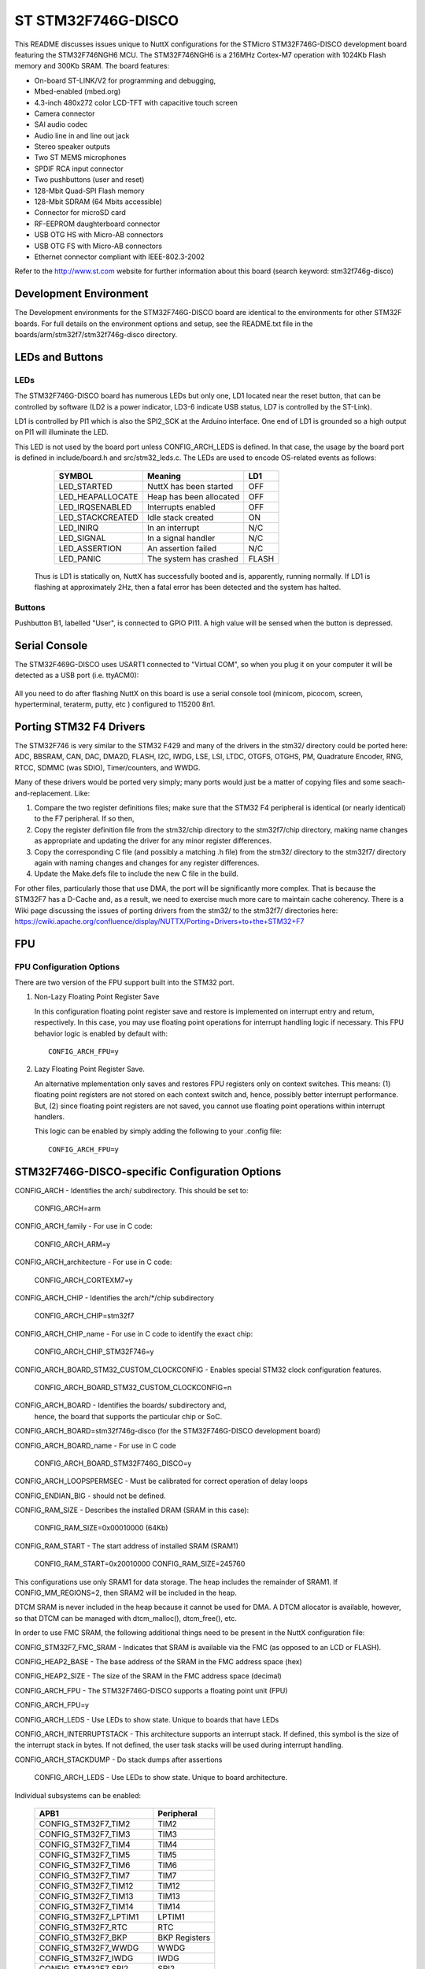 ===================
ST STM32F746G-DISCO
===================

This README discusses issues unique to NuttX configurations for the
STMicro STM32F746G-DISCO development board featuring the STM32F746NGH6
MCU. The STM32F746NGH6  is a 216MHz Cortex-M7 operation with 1024Kb Flash
memory and 300Kb SRAM. The board features:

- On-board ST-LINK/V2 for programming and debugging,
- Mbed-enabled (mbed.org)
- 4.3-inch 480x272 color LCD-TFT with capacitive touch screen
- Camera connector
- SAI audio codec
- Audio line in and line out jack
- Stereo speaker outputs
- Two ST MEMS microphones
- SPDIF RCA input connector
- Two pushbuttons (user and reset)
- 128-Mbit Quad-SPI Flash memory
- 128-Mbit SDRAM (64 Mbits accessible)
- Connector for microSD card
- RF-EEPROM daughterboard connector
- USB OTG HS with Micro-AB connectors
- USB OTG FS with Micro-AB connectors
- Ethernet connector compliant with IEEE-802.3-2002

Refer to the http://www.st.com website for further information about this
board (search keyword: stm32f746g-disco)

Development Environment
=======================

The Development environments for the STM32F746G-DISCO board are identical
to the environments for other STM32F boards.  For full details on the
environment options and setup, see the README.txt file in the
boards/arm/stm32f7/stm32f746g-disco directory.

LEDs and Buttons
================

LEDs
----

The STM32F746G-DISCO board has numerous LEDs but only one, LD1 located
near the reset button, that can be controlled by software (LD2 is a power
indicator, LD3-6 indicate USB status, LD7 is controlled by the ST-Link).

LD1 is controlled by PI1 which is also the SPI2_SCK at the Arduino
interface.  One end of LD1 is grounded so a high output on PI1 will
illuminate the LED.

This LED is not used by the board port unless CONFIG_ARCH_LEDS is defined.
In that case, the usage by the board port is defined in include/board.h
and src/stm32_leds.c. The LEDs are used to encode OS-related events as
follows:

    =================== ======================= ======
    SYMBOL              Meaning                 LD1
    =================== ======================= ======
    LED_STARTED         NuttX has been started  OFF
    LED_HEAPALLOCATE    Heap has been allocated OFF
    LED_IRQSENABLED     Interrupts enabled      OFF
    LED_STACKCREATED    Idle stack created      ON
    LED_INIRQ           In an interrupt         N/C
    LED_SIGNAL          In a signal handler     N/C
    LED_ASSERTION       An assertion failed     N/C
    LED_PANIC           The system has crashed  FLASH
    =================== ======================= ======

  Thus is LD1 is statically on, NuttX has successfully  booted and is,
  apparently, running normally.  If LD1 is flashing at approximately
  2Hz, then a fatal error has been detected and the system has halted.

Buttons
-------

Pushbutton B1, labelled "User", is connected to GPIO PI11.  A high
value will be sensed when the button is depressed.

Serial Console
==============

The STM32F469G-DISCO uses USART1 connected to "Virtual COM", so when you
plug it on your computer it will be detected as a USB port (i.e. ttyACM0):

  ======== ===============
              STM32F7
  V.COM     FUNCTION  GPIO
  =====    ========= =====
  RXD      USART1_RX PB7
  TXD      USART1_TX PA9
  ======   ========= =====

All you need to do after flashing NuttX on this board is use a serial
console tool (minicom, picocom, screen, hyperterminal, teraterm, putty,
etc ) configured to 115200 8n1.

Porting STM32 F4 Drivers
========================

The STM32F746 is very similar to the STM32 F429 and many of the drivers
in the stm32/ directory could be ported here:  ADC, BBSRAM, CAN, DAC,
DMA2D, FLASH, I2C, IWDG, LSE, LSI, LTDC, OTGFS, OTGHS, PM, Quadrature
Encoder, RNG, RTCC, SDMMC (was SDIO), Timer/counters, and WWDG.

Many of these drivers would be ported very simply; many ports would just
be a matter of copying files and some seach-and-replacement.  Like:

1. Compare the two register definitions files; make sure that the STM32
   F4 peripheral is identical (or nearly identical) to the F7
   peripheral.  If so then,

2. Copy the register definition file from the stm32/chip directory to
   the stm32f7/chip directory, making name changes as appropriate and
   updating the driver for any minor register differences.

3. Copy the corresponding C  file (and possibly a matching .h file) from
   the stm32/ directory to the stm32f7/ directory again with naming
   changes and changes for any register differences.

4. Update the Make.defs file to include the new C file in the build.

For other files, particularly those that use DMA, the port will be
significantly more complex.  That is because the STM32F7 has a D-Cache
and, as a result, we need to exercise much more care to maintain cache
coherency.  There is a Wiki page discussing the issues of porting
drivers from the stm32/ to the stm32f7/ directories here:
https://cwiki.apache.org/confluence/display/NUTTX/Porting+Drivers+to+the+STM32+F7

FPU
===

FPU Configuration Options
-------------------------

There are two version of the FPU support built into the STM32 port.

1. Non-Lazy Floating Point Register Save

   In this configuration floating point register save and restore is
   implemented on interrupt entry and return, respectively.  In this
   case, you may use floating point operations for interrupt handling
   logic if necessary.  This FPU behavior logic is enabled by default
   with::

     CONFIG_ARCH_FPU=y

2. Lazy Floating Point Register Save.

   An alternative mplementation only saves and restores FPU registers only
   on context switches.  This means: (1) floating point registers are not
   stored on each context switch and, hence, possibly better interrupt
   performance.  But, (2) since floating point registers are not saved,
   you cannot use floating point operations within interrupt handlers.

   This logic can be enabled by simply adding the following to your .config
   file::

     CONFIG_ARCH_FPU=y

STM32F746G-DISCO-specific Configuration Options
===============================================

CONFIG_ARCH - Identifies the arch/ subdirectory.  This should be set to:

       CONFIG_ARCH=arm

CONFIG_ARCH_family - For use in C code:

       CONFIG_ARCH_ARM=y

CONFIG_ARCH_architecture - For use in C code:

       CONFIG_ARCH_CORTEXM7=y

CONFIG_ARCH_CHIP - Identifies the arch/*/chip subdirectory

       CONFIG_ARCH_CHIP=stm32f7

CONFIG_ARCH_CHIP_name - For use in C code to identify the exact chip:

       CONFIG_ARCH_CHIP_STM32F746=y

CONFIG_ARCH_BOARD_STM32_CUSTOM_CLOCKCONFIG - Enables special STM32 clock
configuration features.

       CONFIG_ARCH_BOARD_STM32_CUSTOM_CLOCKCONFIG=n

CONFIG_ARCH_BOARD - Identifies the boards/ subdirectory and,
       hence, the board that supports the particular chip or SoC.

CONFIG_ARCH_BOARD=stm32f746g-disco (for the STM32F746G-DISCO development board)

CONFIG_ARCH_BOARD_name - For use in C code

       CONFIG_ARCH_BOARD_STM32F746G_DISCO=y

CONFIG_ARCH_LOOPSPERMSEC - Must be calibrated for correct operation of delay loops

CONFIG_ENDIAN_BIG - should not be defined.

CONFIG_RAM_SIZE - Describes the installed DRAM (SRAM in this case):

       CONFIG_RAM_SIZE=0x00010000 (64Kb)

CONFIG_RAM_START - The start address of installed SRAM (SRAM1)

       CONFIG_RAM_START=0x20010000
       CONFIG_RAM_SIZE=245760

This configurations use only SRAM1 for data storage.  The heap includes
the remainder of SRAM1.  If CONFIG_MM_REGIONS=2, then SRAM2 will be
included in the heap.

DTCM SRAM is never included in the heap because it cannot be used for
DMA.  A DTCM allocator is available, however, so that DTCM can be
managed with dtcm_malloc(), dtcm_free(), etc.

In order to use FMC SRAM, the following additional things need to be
present in the NuttX configuration file:

CONFIG_STM32F7_FMC_SRAM - Indicates that SRAM is available via the
FMC (as opposed to an LCD or FLASH).

CONFIG_HEAP2_BASE - The base address of the SRAM in the FMC address space (hex)

CONFIG_HEAP2_SIZE - The size of the SRAM in the FMC address space (decimal)

CONFIG_ARCH_FPU - The STM32F746G-DISCO supports a floating point unit (FPU)

CONFIG_ARCH_FPU=y

CONFIG_ARCH_LEDS - Use LEDs to show state. Unique to boards that have LEDs

CONFIG_ARCH_INTERRUPTSTACK - This architecture supports an interrupt
stack. If defined, this symbol is the size of the interrupt
stack in bytes.  If not defined, the user task stacks will be
used during interrupt handling.

CONFIG_ARCH_STACKDUMP - Do stack dumps after assertions

    CONFIG_ARCH_LEDS -  Use LEDs to show state. Unique to board architecture.

Individual subsystems can be enabled:

    =========================  ==========
    APB1                       Peripheral
    =========================  ==========
    CONFIG_STM32F7_TIM2        TIM2
    CONFIG_STM32F7_TIM3        TIM3
    CONFIG_STM32F7_TIM4        TIM4
    CONFIG_STM32F7_TIM5        TIM5
    CONFIG_STM32F7_TIM6        TIM6
    CONFIG_STM32F7_TIM7        TIM7
    CONFIG_STM32F7_TIM12       TIM12
    CONFIG_STM32F7_TIM13       TIM13
    CONFIG_STM32F7_TIM14       TIM14
    CONFIG_STM32F7_LPTIM1      LPTIM1
    CONFIG_STM32F7_RTC         RTC
    CONFIG_STM32F7_BKP         BKP Registers
    CONFIG_STM32F7_WWDG        WWDG
    CONFIG_STM32F7_IWDG        IWDG
    CONFIG_STM32F7_SPI2        SPI2
    CONFIG_STM32F7_I2S2        I2S2
    CONFIG_STM32F7_SPI3        SPI3
    CONFIG_STM32F7_I2S3        I2S3
    CONFIG_STM32F7_SPDIFRX     SPDIFRX
    CONFIG_STM32F7_USART2      USART2
    CONFIG_STM32F7_USART3      USART3
    CONFIG_STM32F7_UART4       UART4
    CONFIG_STM32F7_UART5       UART5
    CONFIG_STM32F7_I2C1        I2C1
    CONFIG_STM32F7_I2C2        I2C2
    CONFIG_STM32F7_I2C3        I2C3
    CONFIG_STM32F7_I2C4        I2C4
    CONFIG_STM32F7_CAN1        CAN1
    CONFIG_STM32F7_CAN2        CAN2
    CONFIG_STM32F7_HDMICEC     HDMI-CEC
    CONFIG_STM32F7_PWR         PWR
    CONFIG_STM32F7_DAC         DAC
    CONFIG_STM32F7_UART7       UART7
    CONFIG_STM32F7_UART8       UART8
    =========================  ==========

    =========================  ==========
    APB2                       Peripheral
    =========================  ==========
    CONFIG_STM32F7_TIM1        TIM1
    CONFIG_STM32F7_TIM8        TIM8
    CONFIG_STM32F7_USART1      USART1
    CONFIG_STM32F7_USART6      USART6
    CONFIG_STM32F7_ADC         ADC1 - ADC2 - ADC3
    CONFIG_STM32F7_SDMMC1      SDMMC1
    CONFIG_STM32F7_SPI1        SPI1
    CONFIG_STM32F7_SPI4        SPI4
    CONFIG_STM32F7_SYSCFG      SYSCFG
    CONFIG_STM32F7_EXTI        EXTI
    CONFIG_STM32F7_TIM9        TIM9
    CONFIG_STM32F7_TIM10       TIM10
    CONFIG_STM32F7_TIM11       TIM11
    CONFIG_STM32F7_SPI5        SPI5
    CONFIG_STM32F7_SPI6        SPI6
    CONFIG_STM32F7_SAI1        SAI1
    CONFIG_STM32F7_SAI2        SAI2
    CONFIG_STM32F7_LTDC        LCD-TFT
    =========================  ==========

    =========================  ==========
    AHB1                       Peripheral
    =========================  ==========
    CONFIG_STM32F7_CRC         CRC
    CONFIG_STM32F7_BKPSRAM     BKPSRAM
    CONFIG_STM32F7_DMA1        DMA1
    CONFIG_STM32F7_DMA2        DMA2
    CONFIG_STM32F7_ETHMAC      Ethernet MAC
    CONFIG_STM32F7_DMA2D       Chrom-ART (DMA2D)
    CONFIG_STM32F7_OTGHS       USB OTG HS
    =========================  ==========

    =========================  ==========
    AHB2                       Peripheral
    =========================  ==========
    CONFIG_STM32F7_OTGFS       USB OTG FS
    CONFIG_STM32F7_DCMI        DCMI
    CONFIG_STM32F7_CRYP        CRYP
    CONFIG_STM32F7_HASH        HASH
    CONFIG_STM32F7_RNG         RNG
    =========================  ==========

    =========================  ==========
    AHB3                       Peripheral
    =========================  ==========
    CONFIG_STM32F7_FMC         FMC control registers
    CONFIG_STM32F7_QUADSPI     QuadSPI Control
    =========================  ==========

Timer devices may be used for different purposes.  One special purpose is
to generate modulated outputs for such things as motor control.  If CONFIG_STM32F7_TIMn
is defined (as above) then the following may also be defined to indicate that
the timer is intended to be used for pulsed output modulation, ADC conversion,
or DAC conversion. Note that ADC/DAC require two definition:  Not only do you have
to assign the timer (n) for used by the ADC or DAC, but then you also have to
configure which ADC or DAC (m) it is assigned to.::

    CONFIG_STM32F7_TIMn_PWM   Reserve timer n for use by PWM, n=1,..,14
    CONFIG_STM32F7_TIMn_ADC   Reserve timer n for use by ADC, n=1,..,14
    CONFIG_STM32F7_TIMn_ADCm  Reserve timer n to trigger ADCm, n=1,..,14, m=1,..,3
    CONFIG_STM32F7_TIMn_DAC   Reserve timer n for use by DAC, n=1,..,14
    CONFIG_STM32F7_TIMn_DACm  Reserve timer n to trigger DACm, n=1,..,14, m=1,..,2

For each timer that is enabled for PWM usage, we need the following additional
configuration settings::

    CONFIG_STM32F7_TIMx_CHANNEL - Specifies the timer output channel {1,..,4}

NOTE: The STM32 timers are each capable of generating different signals on
each of the four channels with different duty cycles.  That capability is
not supported by this driver:  Only one output channel per timer.

STM32F746G-DISCO specific device driver settings::

    CONFIG_U[S]ARTn_SERIAL_CONSOLE - selects the USARTn (n=1,2,3) or UART
    m (m=4,5) for the console and ttys0 (default is the USART1).
    CONFIG_U[S]ARTn_RXBUFSIZE - Characters are buffered as received.
       This specific the size of the receive buffer
    CONFIG_U[S]ARTn_TXBUFSIZE - Characters are buffered before
    being sent.  This specific the size of the transmit buffer
    CONFIG_U[S]ARTn_BAUD - The configure BAUD of the UART.  Must be
    CONFIG_U[S]ARTn_BITS - The number of bits.  Must be either 7 or 8.
    CONFIG_U[S]ARTn_PARTIY - 0=no parity, 1=odd parity, 2=even parity
    CONFIG_U[S]ARTn_2STOP - Two stop bits

STM32F746G-DISCO CAN Configuration::

    CONFIG_CAN - Enables CAN support (one or both of CONFIG_STM32F7_CAN1 or
      CONFIG_STM32F7_CAN2 must also be defined)
    CONFIG_CAN_EXTID - Enables support for the 29-bit extended ID.  Default
      Standard 11-bit IDs.
    CONFIG_CAN_FIFOSIZE - The size of the circular buffer of CAN messages.
      Default: 8
    CONFIG_CAN_NPENDINGRTR - The size of the list of pending RTR requests.
      Default: 4
    CONFIG_CAN_LOOPBACK - A CAN driver may or may not support a loopback
      mode for testing. The STM32 CAN driver does support loopback mode.
    CONFIG_STM32F7_CAN1_BAUD - CAN1 BAUD rate.  Required if
      CONFIG_STM32F7_CAN1 is defined.
    CONFIG_STM32F7_CAN2_BAUD - CAN1 BAUD rate.  Required if
      CONFIG_STM32F7_CAN2 is defined.
    CONFIG_STM32_CAN_TSEG1 - The number of CAN time quanta in segment 1.
      Default: 6
    CONFIG_STM32_CAN_TSEG2 - the number of CAN time quanta in segment 2.
      Default: 7
    CONFIG_STM32_CAN_REGDEBUG - If CONFIG_DEBUG_FEATURES is set, this will generate an
      dump of all CAN registers.

STM32F746G-DISCO SPI Configuration::

    CONFIG_STM32F7_SPI_INTERRUPTS - Select to enable interrupt driven SPI
      support. Non-interrupt-driven, poll-waiting is recommended if the
      interrupt rate would be to high in the interrupt driven case.
    CONFIG_STM32F7_SPIx_DMA - Use DMA to improve SPIx transfer performance.
      Cannot be used with CONFIG_STM32F7_SPI_INTERRUPT.

STM32F746G-DISCO DMA Configuration::

    CONFIG_SDIO_DMA - Support DMA data transfers.  Requires CONFIG_STM32F7_SDIO
      and CONFIG_STM32F7_DMA2.
    CONFIG_STM32_SDIO_DMAPRIO - Select SDIO DMA interrupt priority.
      Default:  Medium
    CONFIG_STM32_SDIO_WIDTH_D1_ONLY - Select 1-bit transfer mode.  Default:
      4-bit transfer mode.

STM32 USB OTG FS Host Driver Support

Pre-requisites::

   CONFIG_USBDEV          - Enable USB device support
   CONFIG_USBHOST         - Enable USB host support
   CONFIG_STM32F7_OTGFS     - Enable the STM32 USB OTG FS block
   CONFIG_STM32F7_SYSCFG    - Needed
   CONFIG_SCHED_WORKQUEUE - Worker thread support is required

Options::

   CONFIG_STM32F7_OTGFS_RXFIFO_SIZE - Size of the RX FIFO in 32-bit words.
     Default 128 (512 bytes)
   CONFIG_STM32F7_OTGFS_NPTXFIFO_SIZE - Size of the non-periodic Tx FIFO
     in 32-bit words.  Default 96 (384 bytes)
   CONFIG_STM32F7_OTGFS_PTXFIFO_SIZE - Size of the periodic Tx FIFO in 32-bit
     words.  Default 96 (384 bytes)
   CONFIG_STM32F7_OTGFS_DESCSIZE - Maximum size of a descriptor.  Default: 128
   CONFIG_STM32F7_OTGFS_SOFINTR - Enable SOF interrupts.  Why would you ever
     want to do that?
   CONFIG_STM32F7_USBHOST_REGDEBUG - Enable very low-level register access
     debug.  Depends on CONFIG_DEBUG_FEATURES.
   CONFIG_STM32F7_USBHOST_PKTDUMP - Dump all incoming and outgoing USB
     packets. Depends on CONFIG_DEBUG_FEATURES.

Configurations
==============

Common Configuration Information
--------------------------------

Each STM32F746G-DISCO configuration is maintained in a sub-directory and
can be selected as follow:

    tools/configure.sh stm32f746g-disco:<subdir>

Where <subdir> is one of the sub-directories listed below.

NOTES:

1. These configurations use the mconf-based configuration tool.  To
   change this configuration using that tool, you should:

   a. Build and install the kconfig-mconf tool.  See nuttx/README.txt
      see additional README.txt files in the NuttX tools repository.

   b. Execute 'make menuconfig' in nuttx/ in order to start the
      reconfiguration process.

2. By default, these configurations use the USART1 for the serial
   console.  Pins are configured to that RX/TX are available at
   pins D0 and D1 of the Arduion connectors.  This should be compatible
   with most RS-232 shields.

3. All of these configurations are set up to build under Windows using the
   "GNU Tools for ARM Embedded Processors" that is maintained by ARM
   (unless stated otherwise in the description of the configuration).

         https://developer.arm.com/open-source/gnu-toolchain/gnu-rm

   As of this writing (2015-03-11), full support is difficult to find
   for the Cortex-M7, but is supported by at least this release of
   the ARM GNU tools:

         https://launchpadlibrarian.net/209776344/release.txt

   hat toolchain selection can easily be reconfigured using
   'make menuconfig'.  Here are the relevant current settings:

   Build Setup:
         CONFIG_HOST_WINDOWS=y               : Window environment
         CONFIG_WINDOWS_CYGWIN=y             : Cywin under Windows

   System Type -> Toolchain:
         CONFIG_ARM_TOOLCHAIN_GNU_EABI=y  : GNU ARM EABI toolchain

   NOTE: As of this writing, there are issues with using this tool at
   the -Os level of optimization.  This has not been proven to be a
   compiler issue (as least not one that might not be fixed with a
   well placed volatile qualifier).  However, in any event, it is
   recommend that you use not more that -O2 optimization.

Configuration Directories
-------------------------

nsh
---

Configures the NuttShell (NSH) located at apps/examples/nsh.  The
Configuration enables the serial interfaces on USART1.  Support for
built-in applications is enabled, but in the base configuration no
built-in applications are selected.

netnsh
------

This configuration is similar to the nsh but a lot more hardware
peripherals are enabled, in particular Ethernet, as well as networking
support.  It is similar to the stm32f769i-disco/netnsh
configuration. This configuration uses USART1 for the serial console.
USART1 is connected to the ST-link virtual com inside board.h to remove
the need of a extra serial connection to use this board.

lgvl
----

STM32F746G-DISCO LittlevGL demo example.

The LTDC is initialized during boot up.
This configuration uses USART1 for the serial console.
USART1 is connected to the ST-link virtual com inside board.h to remove
the need of a extra serial connection to use this board.
From the nsh command line execute the lvgldemo example::

      nsh> lvgldemo

The test will execute the calibration process and then run the
LittlevGL demo project.

STM32F746G-DISCO LTDC Framebuffer demo example
==============================================

Configure and build

tools/configure.sh stm32f746g-disco:fb
make

Configuration

This configuration provides 1 LTDC with
16bpp pixel format and a resolution of 480x272.

Loading

st-flash write nuttx.bin 0x8000000

Executing

The ltdc is initialized during boot up.  Interaction with NSH is via the serial
console provided by ST-LINK USB at 115200 8N1 baud.
From the nsh comandline execute the fb example::

  nsh> fb

The test will put a pattern of concentric squares in the framebuffer and
terminate.

STM32F746G-DISCO NX Terminal example
====================================

Configure and build

tools/configure.sh stm32f746g-disco:nxterm
make

Configuration

This configuration provides 1 LTDC with
16bpp pixel format and a resolution of 480x272.

Trickiest part of config is increasing max message size (CONFIG_MQ_MAXMSGSIZE=256).
NX server - client communication cannot be established with default value 8 bytes.

Loading

st-flash write nuttx.bin 0x8000000

or

openocd -f interface/stlink.cfg -f target/stm32f7x.cfg
telnet localhost 4444
> program nuttx verify reset

Executing

The ltdc is initialized during boot up.  Interaction with NSH is via the serial
console provided by ST-LINK USB at 115200 8N1 baud.

From the nsh comandline execute the example::

  nsh> nxterm

The test will show terminal window on the screen.

STM32F746G-DISCO NX demo example
================================

Configure and build

tools/configure.sh stm32f746g-disco:nxdemo
make

Configuration

This configuration provides 1 LTDC with
16bpp pixel format and a resolution of 480x272.

Trickiest part of config is increasing max message size (CONFIG_MQ_MAXMSGSIZE=256).
NX server - client communication cannot be established with default value 8 bytes.

Loading

st-flash write nuttx.bin 0x8000000

or

openocd -f interface/stlink.cfg -f target/stm32f7x.cfg
telnet localhost 4444
> program nuttx verify reset

Executing

The ltdc is initialized during boot up.  Interaction with NSH is via the serial
console provided by ST-LINK USB at 115200 8N1 baud.

There are two graphics examples provided in this configuration:
- nxdemo
- nxhello

Use help command to show list of examples available::

  nsh> help

From the nsh comandline execute the example::

  nsh> nxdemo

The test will draw animated lines, squares and circles on the device screen.

